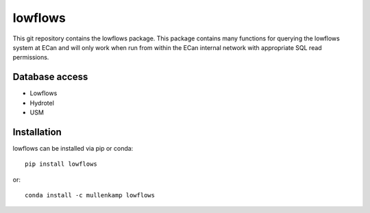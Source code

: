 lowflows
=============================================================
This git repository contains the lowflows package. This package contains many functions for querying the lowflows system at ECan and will only work when run from within the ECan internal network with appropriate SQL read permissions.

Database access
---------------
- Lowflows
- Hydrotel
- USM

Installation
------------
lowflows can be installed via pip or conda::

  pip install lowflows

or::

  conda install -c mullenkamp lowflows
